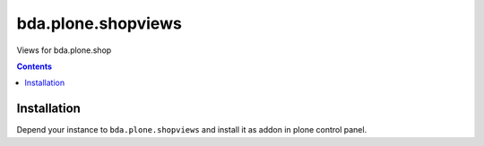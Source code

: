 =========================
bda.plone.shopviews
=========================

Views for bda.plone.shop

.. contents::


Installation
============

Depend your instance to ``bda.plone.shopviews`` and install it as addon
in plone control panel.

